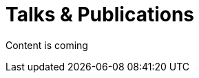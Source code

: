 = Talks & Publications
:hp-type: page
:published_at: 2019-01-31
:hp-tags: Talks, Publications, Open_Source,

Content is coming
